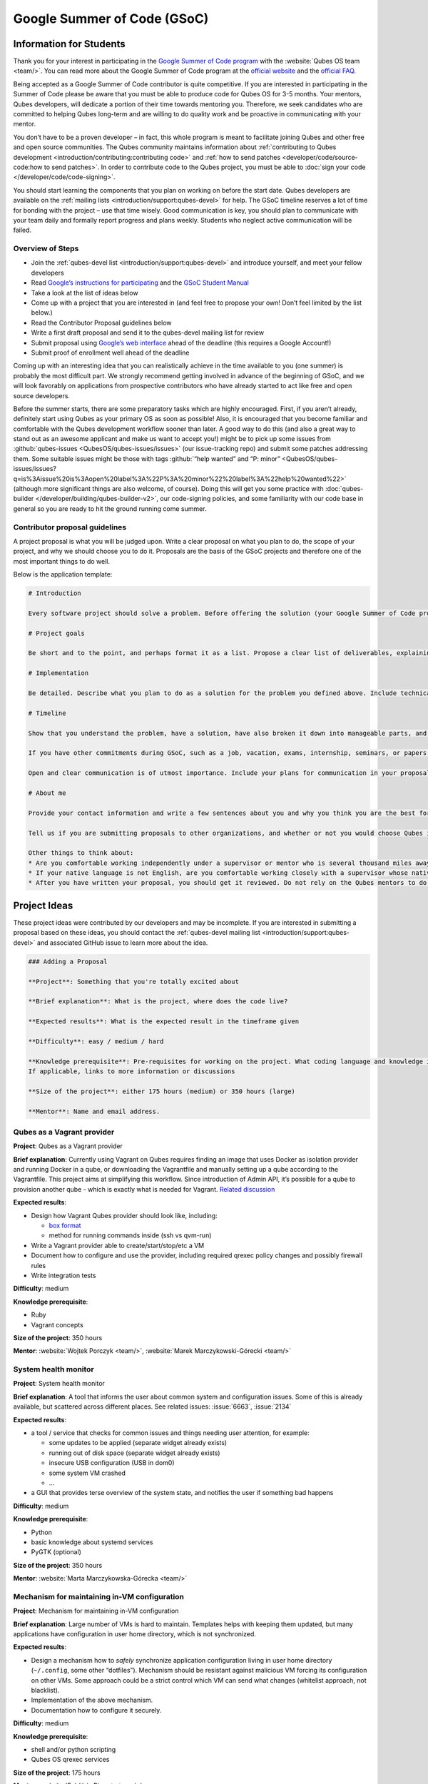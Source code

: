 ============================
Google Summer of Code (GSoC)
============================


Information for Students
------------------------


Thank you for your interest in participating in the `Google Summer of Code program <https://summerofcode.withgoogle.com/>`__ with the :website:`Qubes OS team <team/>`. You can read more about the Google Summer of Code program at the `official website <https://summerofcode.withgoogle.com/>`__ and the `official FAQ <https://developers.google.com/open-source/gsoc/faq>`__.

Being accepted as a Google Summer of Code contributor is quite competitive. If you are interested in participating in the Summer of Code please be aware that you must be able to produce code for Qubes OS for 3-5 months. Your mentors, Qubes developers, will dedicate a portion of their time towards mentoring you. Therefore, we seek candidates who are committed to helping Qubes long-term and are willing to do quality work and be proactive in communicating with your mentor.

You don’t have to be a proven developer – in fact, this whole program is meant to facilitate joining Qubes and other free and open source communities. The Qubes community maintains information about :ref:`contributing to Qubes development <introduction/contributing:contributing code>` and :ref:`how to send patches <developer/code/source-code:how to send patches>`. In order to contribute code to the Qubes project, you must be able to :doc:`sign your code </developer/code/code-signing>`.

You should start learning the components that you plan on working on before the start date. Qubes developers are available on the :ref:`mailing lists <introduction/support:qubes-devel>` for help. The GSoC timeline reserves a lot of time for bonding with the project – use that time wisely. Good communication is key, you should plan to communicate with your team daily and formally report progress and plans weekly. Students who neglect active communication will be failed.

Overview of Steps
^^^^^^^^^^^^^^^^^


- Join the :ref:`qubes-devel list <introduction/support:qubes-devel>` and introduce yourself, and meet your fellow developers

- Read `Google’s instructions for participating <https://developers.google.com/open-source/gsoc/>`__ and the `GSoC Student Manual <https://google.github.io/gsocguides/student/>`__

- Take a look at the list of ideas below

- Come up with a project that you are interested in (and feel free to propose your own! Don’t feel limited by the list below.)

- Read the Contributor Proposal guidelines below

- Write a first draft proposal and send it to the qubes-devel mailing list for review

- Submit proposal using `Google’s web interface <https://summerofcode.withgoogle.com/>`__ ahead of the deadline (this requires a Google Account!)

- Submit proof of enrollment well ahead of the deadline



Coming up with an interesting idea that you can realistically achieve in the time available to you (one summer) is probably the most difficult part. We strongly recommend getting involved in advance of the beginning of GSoC, and we will look favorably on applications from prospective contributors who have already started to act like free and open source developers.

Before the summer starts, there are some preparatory tasks which are highly encouraged. First, if you aren’t already, definitely start using Qubes as your primary OS as soon as possible! Also, it is encouraged that you become familiar and comfortable with the Qubes development workflow sooner than later. A good way to do this (and also a great way to stand out as an awesome applicant and make us want to accept you!) might be to pick up some issues from :github:`qubes-issues <QubesOS/qubes-issues/issues>` (our issue-tracking repo) and submit some patches addressing them. Some suitable issues might be those with tags :github:`“help wanted” and “P: minor” <QubesOS/qubes-issues/issues?q=is%3Aissue%20is%3Aopen%20label%3A%22P%3A%20minor%22%20label%3A%22help%20wanted%22>` (although more significant things are also welcome, of course). Doing this will get you some practice with :doc:`qubes-builder </developer/building/qubes-builder-v2>`, our code-signing policies, and some familiarity with our code base in general so you are ready to hit the ground running come summer.

Contributor proposal guidelines
^^^^^^^^^^^^^^^^^^^^^^^^^^^^^^^


A project proposal is what you will be judged upon. Write a clear proposal on what you plan to do, the scope of your project, and why we should choose you to do it. Proposals are the basis of the GSoC projects and therefore one of the most important things to do well.

Below is the application template:

.. code:: markdown

      # Introduction

      Every software project should solve a problem. Before offering the solution (your Google Summer of Code project), you should first define the problem. What’s the current state of things? What’s the issue you wish to solve and why? Then you should conclude with a sentence or two about your solution. Include links to discussions, features, or bugs that describe the problem further if necessary.

      # Project goals

      Be short and to the point, and perhaps format it as a list. Propose a clear list of deliverables, explaining exactly what you promise to do and what you do not plan to do. “Future developments” can be mentioned, but your promise for the Google Summer of Code term is what counts.

      # Implementation

      Be detailed. Describe what you plan to do as a solution for the problem you defined above. Include technical details, showing that you understand the technology. Illustrate key technical elements of your proposed solution in reasonable detail.

      # Timeline

      Show that you understand the problem, have a solution, have also broken it down into manageable parts, and that you have a realistic plan on how to accomplish your goal. Here you set expectations, so don’t make promises you can’t keep. A modest, realistic and detailed timeline is better than promising the impossible.

      If you have other commitments during GSoC, such as a job, vacation, exams, internship, seminars, or papers to write, disclose them here. GSoC should be treated like a full-time job, and we will expect approximately 40 hours of work per week. If you have conflicts, explain how you will work around them. If you are found to have conflicts which you did not disclose, you may be failed.

      Open and clear communication is of utmost importance. Include your plans for communication in your proposal; daily if possible. You will need to initiate weekly formal communications such as a detailed email to the qubes-devel mailing list. Lack of communication will result in you being failed.

      # About me

      Provide your contact information and write a few sentences about you and why you think you are the best for this job. Prior contributions to Qubes are helpful; list your commits. Name people (other developers, students, professors) who can act as a reference for you. Mention your field of study if necessary. Now is the time to join the relevant mailing lists. We want you to be a part of our community, not just contribute your code.

      Tell us if you are submitting proposals to other organizations, and whether or not you would choose Qubes if given the choice.

      Other things to think about:
      * Are you comfortable working independently under a supervisor or mentor who is several thousand miles away, and perhaps 12 time zones away? How will you work with your mentor to track your work? Have you worked in this style before?
      * If your native language is not English, are you comfortable working closely with a supervisor whose native language is English? What is your native language, as that may help us find a mentor who has the same native language?
      * After you have written your proposal, you should get it reviewed. Do not rely on the Qubes mentors to do it for you via the web interface, although we will try to comment on every proposal. It is wise to ask a colleague or a developer to critique your proposal. Clarity and completeness are important.



Project Ideas
-------------


These project ideas were contributed by our developers and may be incomplete. If you are interested in submitting a proposal based on these ideas, you should contact the :ref:`qubes-devel mailing list <introduction/support:qubes-devel>` and associated GitHub issue to learn more about the idea.

.. code:: markdown

      ### Adding a Proposal

      **Project**: Something that you're totally excited about

      **Brief explanation**: What is the project, where does the code live?

      **Expected results**: What is the expected result in the timeframe given

      **Difficulty**: easy / medium / hard

      **Knowledge prerequisite**: Pre-requisites for working on the project. What coding language and knowledge is needed?
      If applicable, links to more information or discussions

      **Size of the project**: either 175 hours (medium) or 350 hours (large)

      **Mentor**: Name and email address.



Qubes as a Vagrant provider
^^^^^^^^^^^^^^^^^^^^^^^^^^^


**Project**: Qubes as a Vagrant provider

**Brief explanation**: Currently using Vagrant on Qubes requires finding an image that uses Docker as isolation provider and running Docker in a qube, or downloading the Vagrantfile and manually setting up a qube according to the Vagrantfile. This project aims at simplifying this workflow. Since introduction of Admin API, it’s possible for a qube to provision another qube - which is exactly what is needed for Vagrant. `Related discussion <https://groups.google.com/d/msgid/qubes-devel/535299ca-d16a-4a70-8223-a4ac6be4be41%40googlegroups.com>`__

**Expected results**:

- Design how Vagrant Qubes provider should look like, including:

  - `box format <https://www.vagrantup.com/docs/plugins/providers.html#box-format>`__

  - method for running commands inside (ssh vs qvm-run)



- Write a Vagrant provider able to create/start/stop/etc a VM

- Document how to configure and use the provider, including required qrexec policy changes and possibly firewall rules

- Write integration tests



**Difficulty**: medium

**Knowledge prerequisite**:

- Ruby

- Vagrant concepts



**Size of the project**: 350 hours

**Mentor**: :website:`Wojtek Porczyk <team/>`, :website:`Marek Marczykowski-Górecki <team/>`

System health monitor
^^^^^^^^^^^^^^^^^^^^^


**Project**: System health monitor

**Brief explanation**: A tool that informs the user about common system and configuration issues. Some of this is already available, but scattered across different places. See related issues: :issue:`6663`, :issue:`2134`

**Expected results**:

- a tool / service that checks for common issues and things needing user attention, for example:

  - some updates to be applied (separate widget already exists)

  - running out of disk space (separate widget already exists)

  - insecure USB configuration (USB in dom0)

  - some system VM crashed

  - …



- a GUI that provides terse overview of the system state, and notifies the user if something bad happens



**Difficulty**: medium

**Knowledge prerequisite**:

- Python

- basic knowledge about systemd services

- PyGTK (optional)



**Size of the project**: 350 hours

**Mentor**: :website:`Marta Marczykowska-Górecka <team/>`

Mechanism for maintaining in-VM configuration
^^^^^^^^^^^^^^^^^^^^^^^^^^^^^^^^^^^^^^^^^^^^^


**Project**: Mechanism for maintaining in-VM configuration

**Brief explanation**: Large number of VMs is hard to maintain. Templates helps with keeping them updated, but many applications have configuration in user home directory, which is not synchronized.

**Expected results**:

- Design a mechanism how to *safely* synchronize application configuration living in user home directory (``~/.config``, some other “dotfiles”). Mechanism should be resistant against malicious VM forcing its configuration on other VMs. Some approach could be a strict control which VM can send what changes (whitelist approach, not blacklist).

- Implementation of the above mechanism.

- Documentation how to configure it securely.



**Difficulty**: medium

**Knowledge prerequisite**:

- shell and/or python scripting

- Qubes OS qrexec services



**Size of the project**: 175 hours

**Mentor**: :website:`Frédéric Pierret <team/>`

Qubes Live USB
^^^^^^^^^^^^^^


**Project**: Revive Qubes Live USB, integrate it with installer

**Brief explanation**: Qubes Live USB is based on Fedora tools to build live distributions. But for Qubes we need some adjustments: starting Xen instead of Linux kernel, smarter copy-on-write handling (we run there multiple VMs, so a lot more data to save) and few more. Additionally in Qubes 3.2 we have so many default VMs that default installation does not fit in 16GB image (default value) - some subset of those VMs should be chosen. Ideally we’d like to have just one image being both live system and installation image. More details: :issue:`1552`, :issue:`1965`.

**Expected results**:

- Adjust set of VMs and templates included in live edition.

- Update and fix build scripts for recent Qubes OS version.

- Update startup script to mount appropriate directories as either copy-on-write (device-mapper snapshot), or tmpfs.

- Optimize memory usage: should be possible to run sys-net, sys-firewall, and at least two more VMs on 4GB machine. This include minimizing writes to copy-on-write layer and tmpfs (disable logging etc).

- Research option to install the system from live image. If feasible add this option.



**Difficulty**: hard

**Knowledge prerequisite**:

- System startup sequence: bootloaders (isolinux, syslinux, grub, UEFI), initramfs, systemd.

- Python and Bash scripting

- Filesystems and block devices: loop devices, device-mapper, tmpfs, overlayfs, sparse files.



**Size of the project**: 350 hours

**Mentor**: :website:`Frédéric Pierret <team/>`

LogVM(s)
^^^^^^^^


**Project**: LogVM(s)

**Brief explanation**: Qubes AppVMs do not have persistent /var (on purpose). It would be useful to send logs generated by various VMs to a dedicated log-collecting VM. This way logs will not only survive VM shutdown, but also be immune to altering past entries. See :issue:`830` for details.

**Expected results**:

- Design a *simple* protocol for transferring logs. The less metadata (parsed in log-collecting VM) the better.

- Implement log collecting service. Besides logs itself, should save information about logs origin (VM name) and timestamp. The service should *not* trust sending VM in any of those.

- Implement log forwarder compatible with systemd-journald and rsyslog. A mechanism (service/plugin) fetching logs in real time from those and sending to log-collecting VM over qrexec service.

- Document the protocol.

- Write unit tests and integration tests.



**Difficulty**: easy

**Knowledge prerequisite**:

- syslog

- systemd

- Python/Bash scripting



**Size of the project**: 175 hours

**Mentor**: :website:`Frédéric Pierret <team/>`

Whonix IPv6 and nftables support
^^^^^^^^^^^^^^^^^^^^^^^^^^^^^^^^


**Project**: Whonix IPv6 and nftables support

**Brief explanation**: `T509 <https://phabricator.whonix.org/T509>`__

**Expected results**:

- Work at upstream Tor: An older version of `TransparentProxy <https://trac.torproject.org/projects/tor/wiki/doc/TransparentProxy>`__ page was the origin of Whonix. Update that page for nftables / IPv6 support without mentioning Whonix. Then discuss that on the tor-talk mailing list for wider input. `here <https://trac.torproject.org/projects/tor/ticket/21397>`__

- implement corridor feature request add IPv6 support / port to nftables - :github:`issue <rustybird/corridor/issues/39>`

- port :github:`whonix-firewall <Whonix/whonix-firewall>` to nftables

- make connections to IPv6 Tor relays work

- make connections to IPv6 destinations work



**Difficulty**: medium

**Knowledge prerequisite**:

- nftables

- iptables

- IPv6



**Size of the project**: 175 hours

**Mentor**: :website:`Patrick Schleizer <team/>`

GUI agent for Windows 8/10
^^^^^^^^^^^^^^^^^^^^^^^^^^


**Project**: GUI agent for Windows 8/10

**Brief explanation**: Add support for Windows 8+ to the Qubes GUI agent and video driver. Starting from Windows 8, Microsoft requires all video drivers to conform to the WDDM display driver model which is incompatible with the current Qubes video driver. Unfortunately the WDDM model is much more complex than the old XPDM one and officially *requires* a physical GPU device (which may be emulated). Some progress has been made to create a full WDDM driver that *doesn’t* require a GPU device, but the driver isn’t working correctly yet. Alternatively, WDDM model supports display-only drivers which are much simpler but don’t have access to system video memory and rendering surfaces (a key feature that would simplify seamless GUI mode). :issue:`1861`

**Expected results**: Working display-only WDDM video driver or significant progress towards making the full WDDM driver work correctly.

**Difficulty**: hard

**Knowledge prerequisite**: C/C++ languages, familiarity with Windows API, familiarity with the core Windows WDM driver model. Ideally familiarity with the WDDM display driver model.

**Size of the project**: 175 hours

**Mentor**: :website:`Rafał Wojdyła <team/>`

GNOME support in dom0 / GUI VM
^^^^^^^^^^^^^^^^^^^^^^^^^^^^^^


**Project**: GNOME support in dom0

**Brief explanation**: Integrating GNOME into Qubes dom0. This include:

- patching window manager to add colorful borders

- removing stuff not needed in dom0 (file manager(s), indexing services etc)

- adjusting menu for easy navigation (same applications in different VMs and such problems, dom0-related entries in one place)

- More info: :issue:`1806`



**Expected results**:

- Review existing support for other desktop environments (KDE, Xfce4, i3, awesome).

- Patch window manager to draw colorful borders (we use only server-side decorations), there is already very similar patch in :github:`Cappsule project <cappsule/cappsule-gui>`.

- Configure GNOME to not make use of dom0 user home in visible way (no search in files there, no file manager, etc).

- Configure GNOME to not look into external devices plugged in (no auto mounting, device notifications etc).

- Package above modifications as RPMs, preferably as extra configuration files and/or plugins than overwriting existing files. Exceptions to this rule may apply if no other option.

- Adjust comps.xml (in installer-qubes-os repo) to define package group with all required packages.

- Document installation procedure.



**Difficulty**: hard

**Knowledge prerequisite**:

- GNOME architecture

- C language (patching metacity)

- Probably also javascript - for modifying GNOME shell extensions



**Size of the project**: 175 hours

**Mentor**: :website:`Frédéric Pierret <team/>`, :website:`Marek Marczykowski-Górecki <team/>`

Generalize the Qubes PDF Converter to other types of files
^^^^^^^^^^^^^^^^^^^^^^^^^^^^^^^^^^^^^^^^^^^^^^^^^^^^^^^^^^


**Project**: Qubes Converters

**Brief explanation**: One of the pioneering ideas of Qubes is to use disposable virtual machines to convert untrustworthy files (such as documents given to journalists by unknown and potentially malicious whistleblowers) into trustworthy files. See `Joanna’s blog on the Qubes PDF Convert <https://theinvisiblethings.blogspot.co.uk/2013/02/converting-untrusted-pdfs-into-trusted.html>`__ for details of the idea. Joanna has implemented a prototype for PDF documents. The goal of this project would be to generalize beyond the simple prototype to accommodate a wide variety of file formats, including Word documents, audio files, video files, spreadsheets, and so on. The converters should prioritise safety over faithful conversion. For example the Qubes PDF converter typically leads to lower quality PDFs (e.g. cut and paste is no longer possible), because this makes the conversion process safer.

**Expected results**: We expect that in the timeframe, it will be possible to implement many converters for many file formats. However, if any unexpected difficulties arise, we would prioritise a small number of safe and high quality converters over a large number of unsafe or unuseful converters.

**Difficulty**: easy

**Knowledge prerequisite**: Most of the coding will probably be implemented as shell scripts to interface with pre-existing converters (such as ImageMagick in the Qubes PDF converter). However, shell scripts are not safe for processing untrusted data, so any extra processing will need to be implemented in another language – probably Python.

**Size of the project**: 175 hours

**Mentors**: Andrew Clausen and Jean-Philippe Ouellet

Progress towards reproducible builds
^^^^^^^^^^^^^^^^^^^^^^^^^^^^^^^^^^^^


**Project**: Progress towards reproducible builds

**Brief explanation**: A long-term goal is to be able to build the entire OS and installation media in a completely bit-wise deterministic manner, but there are many baby steps to be taken along that path. See:

- “:website:`Security challenges for the Qubes build process <news/2016/05/30/build-security/>`”

- `This mailing list post <https://groups.google.com/d/msg/qubes-devel/gq-wb9wTQV8/mdliS4P2BQAJ>`__

- and `reproducible-builds.org <https://reproducible-builds.org/>`__



for more information and qubes-specific background.

**Expected results**: Significant progress towards making the Qubes build process deterministic. This would likely involve cooperation with and hacking on several upstream build tools to eliminate sources of variability.

**Difficulty**: medium

**Knowledge prerequisite**: qubes-builder :doc:`[1] </developer/building/qubes-builder-v2>` :github:`[2] <QubesOS/qubes-builderv2>`, and efficient at introspecting complex systems: comfortable with tracing and debugging tools, ability to quickly identify and locate issues within a large codebase (upstream build tools), etc.

**Size of the project**: 350 hours

**Mentor**: :website:`Marek Marczykowski-Górecki <team/>`

Porting Qubes to ARM/aarch64
^^^^^^^^^^^^^^^^^^^^^^^^^^^^


**Project**: Porting Qubes to ARM/aarch64

**Brief explanation**:

Qubes currently only supports the x86_64 CPU architecture. Xen currently has additional support for ARM32/ARM64 processors, however work needs to be done to integrate this into the Qubes build process, as well as work in integrating this with the Qubes toolstack and security model. This may also be beneficial in simplifying the process of porting to other architectures.

Some related discussion:

- :issue:`4318` on porting to ppc64.

- :issue:`3894` on porting to L4 microkernel.



**Expected results**:

- Add cross-compilation support to qubes-builder and related components.

- Make aarch64 specific adjustments to Qubes toolstacks/manager (including passthrough of devices from device tree to guest domains).

- Aarch64 specific integration and unit tests.

- Production of generic u-boot or uefi capable image/iso for target hardware.



**Difficulty**: hard

**Knowledge prerequisite**:

- Libvirt and Qubes toolstacks (C and python languages).

- Xen debugging.

- General ARM architecture knowledge.



**Size of the project**: 350 hours

**Mentor**: :website:`Marek Marczykowski-Górecki <team/>`

Android development in Qubes
^^^^^^^^^^^^^^^^^^^^^^^^^^^^


**Project**: Research running Android in Qubes VM (probably HVM) and connecting it to Android Studio

**Brief explanation**: The goal is to enable Android development (and testing!) on Qubes OS. Currently it’s only possible using qemu-emulated Android for ARM. Since it’s software emulation it’s rather slow. Details, reference: :issue:`2233`

**Expected results**:

- a simple way of setting up Android qubes with hardware emulation (distributed as a template or as a salt, handling various modern Android versions)

- figuring out and implementing an easy and secure way to connect an Android qube to a development qube with Android studio

- documentation and tests



**Difficulty**: hard

**Knowledge prerequisite**:

**Size of the project**: 350 hours

**Mentor**: Inquire on :ref:`qubes-devel <introduction/support:qubes-devel>`.

Admin API Fuzzer
^^^^^^^^^^^^^^^^


**Project**: Develop a :wikipedia:`Fuzzer <Fuzzing>` for the :doc:`Qubes OS Admin API </developer/services/admin-api>`.

**Brief explanation**: The :doc:`Qubes OS Admin API </developer/services/admin-api>` enables VMs to execute privileged actions on other VMs or dom0 - if allowed by the Qubes OS RPC policy. Programming errors in the Admin API however may cause these access rights to be more permissive than anticipated by the programmer.

Since the Admin API is continuously growing and changing, continuous security assessments are required. A :wikipedia:`Fuzzer <Fuzzing>` would help to automate part of these assessments.

**Expected results**:

- fully automated & extensible Fuzzer for parts of the Admin API

- user & developer documentation



**Difficulty**: medium

**Prerequisites**:

- basic Python understanding

- some knowledge about fuzzing & existing fuzzing frameworks (e.g. :github:`oss-fuzz <google/oss-fuzz/tree/master/projects/qubes-os>`)

- a hacker’s curiosity



**Size of the project**: 175 hours

**Mentor**: Inquire on :ref:`qubes-devel <introduction/support:qubes-devel>`.

Secure Boot support
^^^^^^^^^^^^^^^^^^^


**Project**: Add support for protecting boot binaries with Secure Boot technology, using user-generated keys.

**Brief explanation**: Since recently, Xen supports “unified EFI boot” which allows to sign not only Xen binary itself, but also dom0 kernel and their parameters. While the base technology is there, enabling it is a painful and complex process. The goal of this project is to integrate configuration of this feature into Qubes, automating as much as possible. See discussion in :issue:`4371`

**Expected results**:

- a tool to prepare relevant boot files for unified Xen EFI boot - this includes collecting Xen, dom0 kernel, initramfs, config file, and possibly few more (ucode update?); the tool should then sign the file with user provided key (preferably propose to generate it too)

- integrate it with updates mechanism, so new Xen or dom0 kernel will be picked up automatically

- include a fallback configuration that can be used for troubleshooting (main unified Xen EFI intentionally does not allow to manipulate parameters at boot time)



**Difficulty**: hard

**Knowledge prerequisite**:

- basic understanding of Secure Boot

- Bash and Python scripting



**Size of the project**: 175 hours

**Mentor**: :website:`Marek Marczykowski-Górecki <team/>`

Reduce logging of Disposable VMs
^^^^^^^^^^^^^^^^^^^^^^^^^^^^^^^^


**Project**: Reduce logging of Disposable VMs

**Brief explanation**: Partial metadata of a DisposableVM is stored in the dom0 filesystem. This applies to various logs, GUI status files etc. There should be an option to hide as much of that as possible - including bypassing some logging, and removing various state files, or at the very least obfuscating any hints what is running inside DisposableVM. More details at :issue:`4972`

**Expected results**: A DisposableVM should not leave logs hinting what was running inside.

**Difficulty**: medium

**Knowledge prerequisite**:

- Python scripting

- Basic knowledge of Linux system services management (systemd, syslog etc)



**Size of the project**: 350 hours

**Mentor**: :website:`Marek Marczykowski-Górecki <team/>`

Past Projects
-------------


You can view the projects we had in 2017 in the `GSoC 2017 archive <https://summerofcode.withgoogle.com/archive/2017/organizations/5074771758809088/>`__. We also participated in GSoC 2020 and GSoC 2021, and you can see the project in the `GSoC 2020 archive <https://summerofcode.withgoogle.com/archive/2020/organizations/4924517870206976/>`__ and `GSoC 2021 archive <https://summerofcode.withgoogle.com/archive/2021/organizations/5682513023860736>`__.

Here are some successful projects which have been implemented in the past by Google Summer of Code participants.

Template manager, new template distribution mechanism
^^^^^^^^^^^^^^^^^^^^^^^^^^^^^^^^^^^^^^^^^^^^^^^^^^^^^


**Project**: Template manager, new template distribution mechanism

**Brief explanation**: Template VMs currently are distributed using RPM packages. There are multiple problems with that, mostly related to static nature of RPM package (what files belong to the package). This means such Template VM cannot be renamed, migrated to another storage (like LVM), etc. Also we don’t want RPM to automatically update template package itself (which would override all the user changes there). More details: :issue:`2064`, :issue:`2534`, :issue:`3573`.

**Expected results**:

- Design new mechanism for distributing templates (possibly including some package format - either reuse something already existing, or design new one). The mechanism needs to handle:

  - integrity protection (digital signatures), not parsing any data in dom0 prior to signature verification

  - efficient handling of large sparse files

  - ability to deploy the template into various storage mechanisms (sparse files, LVM thin volumes etc).

  - template metadata, templates repository - enable the user to browse available templates (probably should be done in dedicated VM, or DisposableVM)

  - manual template removal by users (without it, see problems such as :issue:`5509`



- Implement the above mechanism:

  - tool to download named template - should perform download operation in some VM (as dom0 have no network access), then transfer the data to dom0, verify its integrity and then create Template VM and feed it’s root filesystem image with downloaded data.

  - tool to browse templates repository - both CLI and GUI (preferably integrated with existing Template Manager tool)

  - integrate both tools - user should be able to choose some template to be installed from repository browsing tool - see :issue:`1705` for some idea (this one lacks integrity verification, but a similar service could be developed with that added)



- If new “package” format is developed, add support for it into :github:`linux-template-builder <QubesOS/qubes-linux-template-builder>`.

- Document the mechanism.

- Write unit tests and integration tests.



**Knowledge prerequisite**:

- Large files (disk images) handling (sparse files, archive formats)

- Bash and Python scripting

- Data integrity handling - digital signatures (gpg2, gpgv2)

- PyGTK

- RPM package format, (yum) repository basics



**Mentor**: :website:`Marek Marczykowski-Górecki <team/>`


----


We adapted some of the language here about GSoC from the `KDE GSoC page <https://community.kde.org/GSoC>`__.
